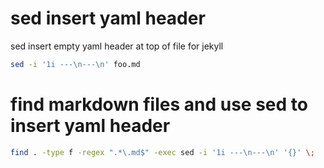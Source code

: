 #+STARTUP: showall
* sed insert yaml header

sed insert empty yaml header at top of file for jekyll

#+begin_src sh
sed -i '1i ---\n---\n' foo.md 
#+end_src

* find markdown files and use sed to insert yaml header

#+begin_src sh
find . -type f -regex ".*\.md$" -exec sed -i '1i ---\n---\n' '{}' \;
#+end_src
